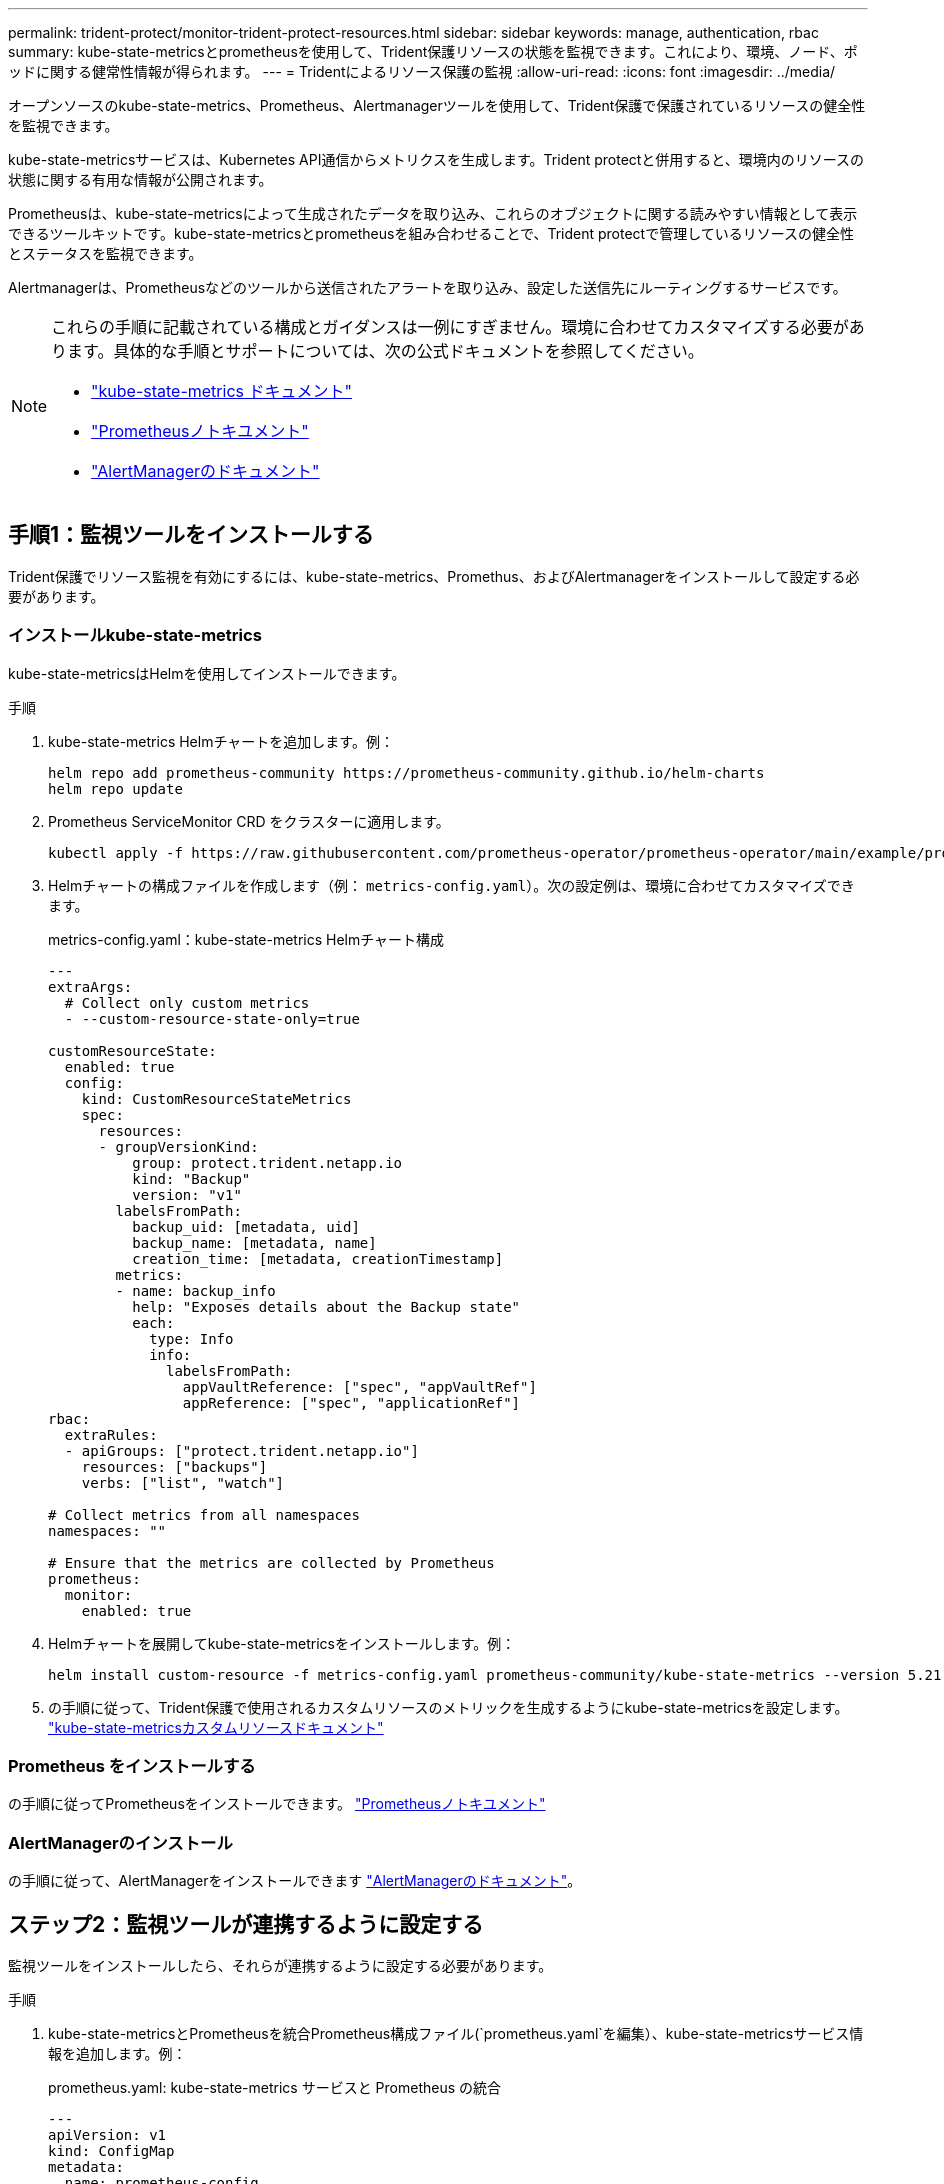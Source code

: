 ---
permalink: trident-protect/monitor-trident-protect-resources.html 
sidebar: sidebar 
keywords: manage, authentication, rbac 
summary: kube-state-metricsとprometheusを使用して、Trident保護リソースの状態を監視できます。これにより、環境、ノード、ポッドに関する健常性情報が得られます。 
---
= Tridentによるリソース保護の監視
:allow-uri-read: 
:icons: font
:imagesdir: ../media/


[role="lead"]
オープンソースのkube-state-metrics、Prometheus、Alertmanagerツールを使用して、Trident保護で保護されているリソースの健全性を監視できます。

kube-state-metricsサービスは、Kubernetes API通信からメトリクスを生成します。Trident protectと併用すると、環境内のリソースの状態に関する有用な情報が公開されます。

Prometheusは、kube-state-metricsによって生成されたデータを取り込み、これらのオブジェクトに関する読みやすい情報として表示できるツールキットです。kube-state-metricsとprometheusを組み合わせることで、Trident protectで管理しているリソースの健全性とステータスを監視できます。

Alertmanagerは、Prometheusなどのツールから送信されたアラートを取り込み、設定した送信先にルーティングするサービスです。

[NOTE]
====
これらの手順に記載されている構成とガイダンスは一例にすぎません。環境に合わせてカスタマイズする必要があります。具体的な手順とサポートについては、次の公式ドキュメントを参照してください。

* https://github.com/kubernetes/kube-state-metrics/tree/main["kube-state-metrics ドキュメント"^]
* https://prometheus.io/docs/introduction/overview/["Prometheusノトキユメント"^]
* https://github.com/prometheus/alertmanager["AlertManagerのドキュメント"^]


====


== 手順1：監視ツールをインストールする

Trident保護でリソース監視を有効にするには、kube-state-metrics、Promethus、およびAlertmanagerをインストールして設定する必要があります。



=== インストールkube-state-metrics

kube-state-metricsはHelmを使用してインストールできます。

.手順
. kube-state-metrics Helmチャートを追加します。例：
+
[source, console]
----
helm repo add prometheus-community https://prometheus-community.github.io/helm-charts
helm repo update
----
. Prometheus ServiceMonitor CRD をクラスターに適用します。
+
[source, console]
----
kubectl apply -f https://raw.githubusercontent.com/prometheus-operator/prometheus-operator/main/example/prometheus-operator-crd/monitoring.coreos.com_servicemonitors.yaml
----
. Helmチャートの構成ファイルを作成します（例： `metrics-config.yaml`）。次の設定例は、環境に合わせてカスタマイズできます。
+
.metrics-config.yaml：kube-state-metrics Helmチャート構成
[source, yaml]
----
---
extraArgs:
  # Collect only custom metrics
  - --custom-resource-state-only=true

customResourceState:
  enabled: true
  config:
    kind: CustomResourceStateMetrics
    spec:
      resources:
      - groupVersionKind:
          group: protect.trident.netapp.io
          kind: "Backup"
          version: "v1"
        labelsFromPath:
          backup_uid: [metadata, uid]
          backup_name: [metadata, name]
          creation_time: [metadata, creationTimestamp]
        metrics:
        - name: backup_info
          help: "Exposes details about the Backup state"
          each:
            type: Info
            info:
              labelsFromPath:
                appVaultReference: ["spec", "appVaultRef"]
                appReference: ["spec", "applicationRef"]
rbac:
  extraRules:
  - apiGroups: ["protect.trident.netapp.io"]
    resources: ["backups"]
    verbs: ["list", "watch"]

# Collect metrics from all namespaces
namespaces: ""

# Ensure that the metrics are collected by Prometheus
prometheus:
  monitor:
    enabled: true
----
. Helmチャートを展開してkube-state-metricsをインストールします。例：
+
[source, console]
----
helm install custom-resource -f metrics-config.yaml prometheus-community/kube-state-metrics --version 5.21.0
----
. の手順に従って、Trident保護で使用されるカスタムリソースのメトリックを生成するようにkube-state-metricsを設定します。 https://github.com/kubernetes/kube-state-metrics/blob/main/docs/metrics/extend/customresourcestate-metrics.md#custom-resource-state-metrics["kube-state-metricsカスタムリソースドキュメント"^]




=== Prometheus をインストールする

の手順に従ってPrometheusをインストールできます。 https://prometheus.io/docs/prometheus/latest/installation/["Prometheusノトキユメント"^]



=== AlertManagerのインストール

の手順に従って、AlertManagerをインストールできます https://github.com/prometheus/alertmanager?tab=readme-ov-file#install["AlertManagerのドキュメント"^]。



== ステップ2：監視ツールが連携するように設定する

監視ツールをインストールしたら、それらが連携するように設定する必要があります。

.手順
. kube-state-metricsとPrometheusを統合Prometheus構成ファイル(`prometheus.yaml`を編集）、kube-state-metricsサービス情報を追加します。例：
+
.prometheus.yaml: kube-state-metrics サービスと Prometheus の統合
[source, yaml]
----
---
apiVersion: v1
kind: ConfigMap
metadata:
  name: prometheus-config
  namespace: trident-protect
data:
  prometheus.yaml: |
    global:
      scrape_interval: 15s
    scrape_configs:
      - job_name: 'kube-state-metrics'
        static_configs:
          - targets: ['kube-state-metrics.trident-protect.svc:8080']
----
. アラートをAlertManagerにルーティングするようにPrometheusを設定します。Prometheus構成ファイル(`prometheus.yaml`を編集）、次のセクションを追加します。
+
.prometheus.yaml: Alertmanagerにアラートを送信する
[source, yaml]
----
alerting:
  alertmanagers:
    - static_configs:
        - targets:
            - alertmanager.trident-protect.svc:9093
----


.結果
Prometheusでは、kube-state-metricsから指標を収集し、アラートをAlertmanagerに送信できるようになりました。これで、アラートをトリガーする条件とアラートの送信先を設定する準備ができました。



== 手順3：アラートとアラートの送信先を設定する

ツールが連携して動作するように設定したら、アラートをトリガーする情報の種類とアラートの送信先を設定する必要があります。



=== アラートの例：バックアップの失敗

次の例は、バックアップカスタムリソースのステータスが5秒以上に設定された場合にトリガーされるCriticalアラートを定義します `Error`。この例を環境に合わせてカスタマイズし、このYAMLスニペットを構成ファイルに含めることができます `prometheus.yaml`。

.rules.yaml: 失敗したバックアップに関する Prometheus アラートを定義する
[source, yaml]
----
rules.yaml: |
  groups:
    - name: fail-backup
        rules:
          - alert: BackupFailed
            expr: kube_customresource_backup_info{status="Error"}
            for: 5s
            labels:
              severity: critical
            annotations:
              summary: "Backup failed"
              description: "A backup has failed."
----


=== アラートを他のチャネルに送信するようにAlertManagerを設定する

電子メール、PagerDuty、Microsoft Teams、その他の通知サービスなどの他のチャネルに通知を送信するようにAlertManagerを設定するには、ファイルでそれぞれの設定を指定し `alertmanager.yaml`ます。

次の例では、Slackチャンネルに通知を送信するようにAlertManagerを設定します。この例を環境に合わせてカスタマイズするには、キーの値を環境で使用されているSlack Webhook URLに置き換え `api_url`ます。

.alertmanager.yaml: Slackチャンネルにアラートを送信する
[source, yaml]
----
data:
  alertmanager.yaml: |
    global:
      resolve_timeout: 5m
    route:
      receiver: 'slack-notifications'
    receivers:
      - name: 'slack-notifications'
        slack_configs:
          - api_url: '<your-slack-webhook-url>'
            channel: '#failed-backups-channel'
            send_resolved: false
----